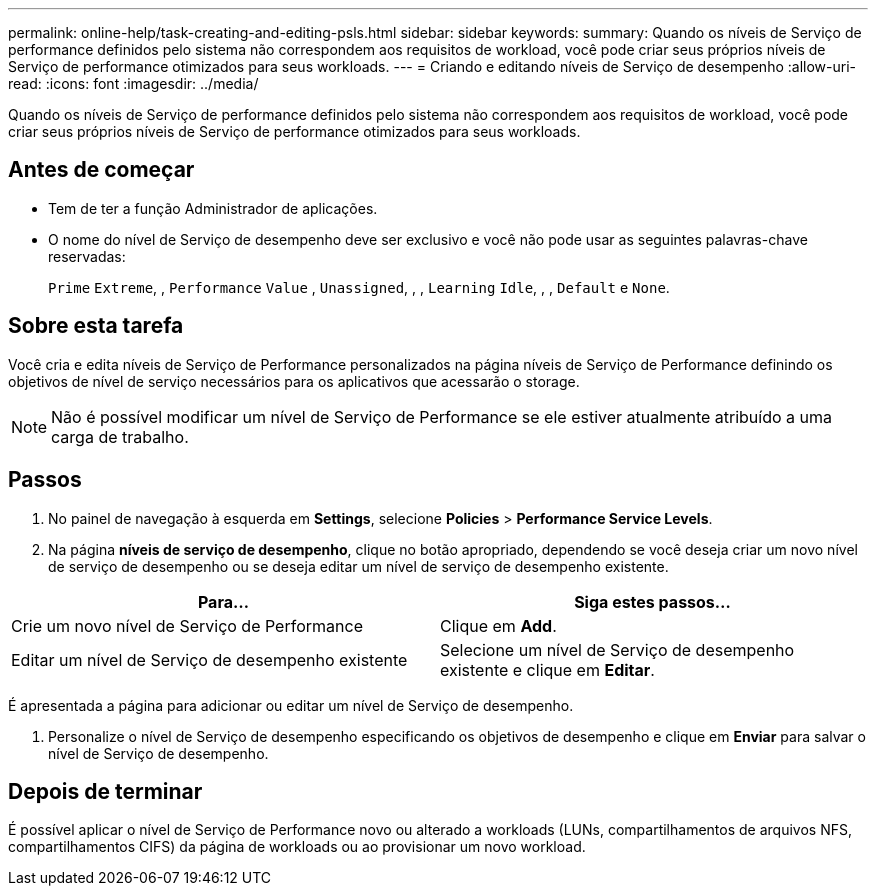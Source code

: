 ---
permalink: online-help/task-creating-and-editing-psls.html 
sidebar: sidebar 
keywords:  
summary: Quando os níveis de Serviço de performance definidos pelo sistema não correspondem aos requisitos de workload, você pode criar seus próprios níveis de Serviço de performance otimizados para seus workloads. 
---
= Criando e editando níveis de Serviço de desempenho
:allow-uri-read: 
:icons: font
:imagesdir: ../media/


[role="lead"]
Quando os níveis de Serviço de performance definidos pelo sistema não correspondem aos requisitos de workload, você pode criar seus próprios níveis de Serviço de performance otimizados para seus workloads.



== Antes de começar

* Tem de ter a função Administrador de aplicações.
* O nome do nível de Serviço de desempenho deve ser exclusivo e você não pode usar as seguintes palavras-chave reservadas:
+
`Prime` `Extreme`, , `Performance` `Value` , `Unassigned`, , , `Learning` `Idle`, , , `Default` e `None`.





== Sobre esta tarefa

Você cria e edita níveis de Serviço de Performance personalizados na página níveis de Serviço de Performance definindo os objetivos de nível de serviço necessários para os aplicativos que acessarão o storage.

[NOTE]
====
Não é possível modificar um nível de Serviço de Performance se ele estiver atualmente atribuído a uma carga de trabalho.

====


== Passos

. No painel de navegação à esquerda em *Settings*, selecione *Policies* > *Performance Service Levels*.
. Na página *níveis de serviço de desempenho*, clique no botão apropriado, dependendo se você deseja criar um novo nível de serviço de desempenho ou se deseja editar um nível de serviço de desempenho existente.


[cols="2*"]
|===
| Para... | Siga estes passos... 


 a| 
Crie um novo nível de Serviço de Performance
 a| 
Clique em *Add*.



 a| 
Editar um nível de Serviço de desempenho existente
 a| 
Selecione um nível de Serviço de desempenho existente e clique em *Editar*.

|===
É apresentada a página para adicionar ou editar um nível de Serviço de desempenho.

. Personalize o nível de Serviço de desempenho especificando os objetivos de desempenho e clique em *Enviar* para salvar o nível de Serviço de desempenho.




== Depois de terminar

É possível aplicar o nível de Serviço de Performance novo ou alterado a workloads (LUNs, compartilhamentos de arquivos NFS, compartilhamentos CIFS) da página de workloads ou ao provisionar um novo workload.
